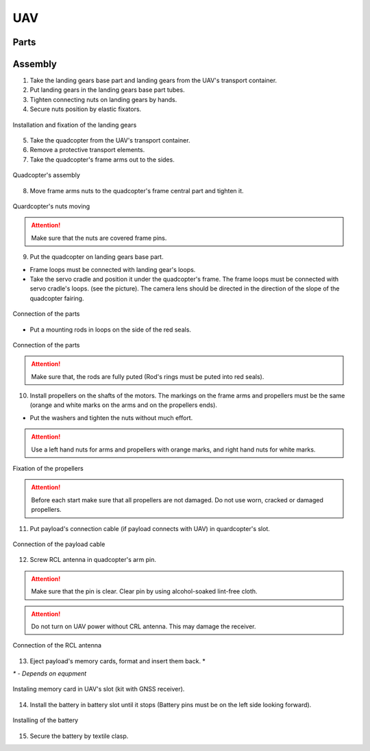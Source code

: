 UAV
============

Parts
---------------------------

.. image:: _static/_images/Uav.png
   :align: center
   :width: 480
   :alt: Parts


Assembly 
-------------

1) Take the landing gears base part and landing gears from the UAV's transport container.
2) Put landing gears in the landing gears base part tubes.
3) Tighten connecting nuts on landing gears by hands.
4) Secure nuts position by elastic fixators.

.. figure:: _static/_images/asmbl1.png
   :width: 400
   :align: center

   Installation and fixation of the landing gears

5) Take the quadcopter from the UAV's transport container.
6) Remove a protective transport elements.
7) Take the quadcopter's frame arms out to the sides.

.. figure:: _static/_images/asmbl2.png
   :width: 400
   :align: center

   Quadcopter's assembly

8) Move frame arms nuts to the quadcopter's frame central part and tighten it.

.. figure:: _static/_images/asmbl3.png
   :width: 400
   :align: center

   Quardcopter's nuts moving

.. attention:: Make sure that the nuts are covered frame pins.

9) Put the quadcopter on landing gears base part.

* Frame loops must be connected with landing gear's loops.

* Take the servo cradle and position it under the quadcopter's frame. The frame loops must be connected with servo cradle's loops. (see the picture). The camera lens should be directed in the direction of the slope of the quadcopter fairing.

.. figure:: _static/_images/asmbl4.png
   :width: 400
   :align: center

   Connection of the parts

* Put a mounting rods in loops on the side of the red seals.

.. figure:: _static/_images/asmbl5.png
   :width: 600
   :align: center

   Connection of the parts

.. attention:: Make sure that, the rods are fully puted (Rod's rings must be puted into red seals).

10) Install propellers on the shafts of the motors. The markings on the frame arms and propellers must be the same (orange and white marks on the arms and on the propellers ends).

* Put the washers and tighten the nuts without much effort.

.. attention:: Use a left hand nuts for arms and propellers with orange marks, and right hand nuts for white marks.


.. figure:: _static/_images/asmbl6.png
   :width: 400
   :align: center

   Fixation of the propellers

.. attention:: Before each start make sure that all propellers are not damaged. Do not use worn, cracked or damaged propellers.

11) Put payload's connection cable (if payload connects with UAV) in quardcopter's slot.

.. figure:: _static/_images/asmbl11.png
   :width: 400
   :align: center

   Connection of the payload cable

12) Screw RCL antenna in quadcopter's arm pin.

.. attention:: Make sure that the pin is clear.
 Clear pin by using alcohol-soaked lint-free cloth.
.. attention:: Do not turn on UAV power without CRL antenna. This may damage the receiver.

.. figure:: _static/_images/asmbl7.png
   :width: 400
   :align: center

   Connection of the RCL antenna

13) Eject payload's memory cards, format and insert them back. *

`*` - *Depends on equpment*

.. figure:: _static/_images/asmbl10.png
   :width: 400
   :align: center

   Instaling memory card in UAV's slot (kit with GNSS receiver).

14) Install the battery in battery slot until it stops (Battery pins must be on the left side looking forward).

.. figure:: _static/_images/asmbl9.png
   :width: 400
   :align: center

   Installing of the battery

15) Secure the battery by textile clasp.
